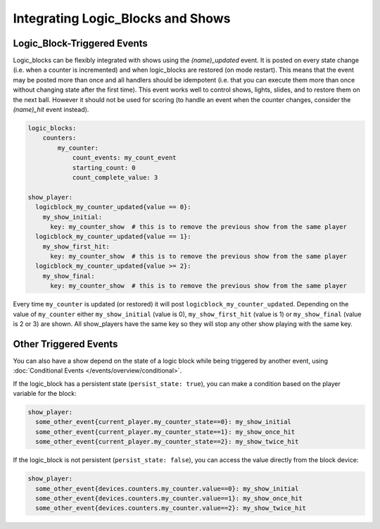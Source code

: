 Integrating Logic_Blocks and Shows
==================================

Logic_Block-Triggered Events
~~~~~~~~~~~~~~~~~~~~~~~~~~~~

Logic_blocks can be flexibly integrated with shows using the *(name)_updated* event.
It is posted on every state change (i.e. when a counter is incremented) and when
logic_blocks are restored (on mode restart). This means that the event may be posted
more than once and all handlers should be idempotent (i.e. that you can execute them more
than once without changing state after the first time). This event works well to control
shows, lights, slides, and to restore them on the next ball. However it should not be used
for scoring (to handle an event when the counter changes, consider the *(name)_hit* event instead).

.. code-block:: yaml

    logic_blocks:
        counters:
            my_counter:
                count_events: my_count_event
                starting_count: 0
                count_complete_value: 3

    show_player:
      logicblock_my_counter_updated{value == 0}:
        my_show_initial:
          key: my_counter_show  # this is to remove the previous show from the same player
      logicblock_my_counter_updated{value == 1}:
        my_show_first_hit:
          key: my_counter_show  # this is to remove the previous show from the same player
      logicblock_my_counter_updated{value >= 2}:
        my_show_final:
          key: my_counter_show  # this is to remove the previous show from the same player


Every time ``my_counter`` is updated (or restored) it will post
``logicblock_my_counter_updated``. Depending on the value of ``my_counter``
either ``my_show_initial`` (value is 0), ``my_show_first_hit`` (value is 1) or
``my_show_final`` (value is 2 or 3) are shown. All show_players have the same key so
they will stop any other show playing with the same key.

Other Triggered Events
~~~~~~~~~~~~~~~~~~~~~~

You can also have a show depend on the state of a logic block while being triggered
by another event, using :doc:`Conditional Events </events/overview/conditional>`.

If the logic_block has a persistent state (``persist_state: true``), you can make
a condition based on the player variable for the block:

.. code-block:: yaml

  show_player:
    some_other_event{current_player.my_counter_state==0}: my_show_initial
    some_other_event{current_player.my_counter_state==1}: my_show_once_hit
    some_other_event{current_player.my_counter_state==2}: my_show_twice_hit

If the logic_block is not persistent (``persist_state: false``), you can access the
value directly from the block device:

.. code-block:: yaml

  show_player:
    some_other_event{devices.counters.my_counter.value==0}: my_show_initial
    some_other_event{devices.counters.my_counter.value==1}: my_show_once_hit
    some_other_event{devices.counters.my_counter.value==2}: my_show_twice_hit
